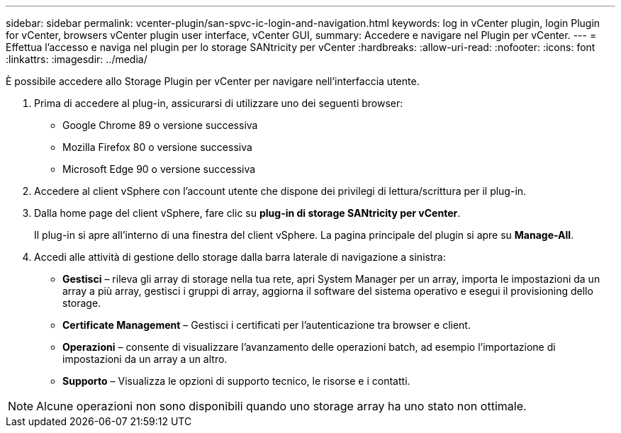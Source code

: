 ---
sidebar: sidebar 
permalink: vcenter-plugin/san-spvc-ic-login-and-navigation.html 
keywords: log in vCenter plugin, login Plugin for vCenter, browsers vCenter plugin user interface, vCenter GUI, 
summary: Accedere e navigare nel Plugin per vCenter. 
---
= Effettua l'accesso e naviga nel plugin per lo storage SANtricity per vCenter
:hardbreaks:
:allow-uri-read: 
:nofooter: 
:icons: font
:linkattrs: 
:imagesdir: ../media/


[role="lead"]
È possibile accedere allo Storage Plugin per vCenter per navigare nell'interfaccia utente.

. Prima di accedere al plug-in, assicurarsi di utilizzare uno dei seguenti browser:
+
** Google Chrome 89 o versione successiva
** Mozilla Firefox 80 o versione successiva
** Microsoft Edge 90 o versione successiva


. Accedere al client vSphere con l'account utente che dispone dei privilegi di lettura/scrittura per il plug-in.
. Dalla home page del client vSphere, fare clic su *plug-in di storage SANtricity per vCenter*.
+
Il plug-in si apre all'interno di una finestra del client vSphere. La pagina principale del plugin si apre su *Manage-All*.

. Accedi alle attività di gestione dello storage dalla barra laterale di navigazione a sinistra:
+
** *Gestisci* – rileva gli array di storage nella tua rete, apri System Manager per un array, importa le impostazioni da un array a più array, gestisci i gruppi di array, aggiorna il software del sistema operativo e esegui il provisioning dello storage.
** *Certificate Management* – Gestisci i certificati per l'autenticazione tra browser e client.
** *Operazioni* – consente di visualizzare l'avanzamento delle operazioni batch, ad esempio l'importazione di impostazioni da un array a un altro.
** *Supporto* – Visualizza le opzioni di supporto tecnico, le risorse e i contatti.





NOTE: Alcune operazioni non sono disponibili quando uno storage array ha uno stato non ottimale.
